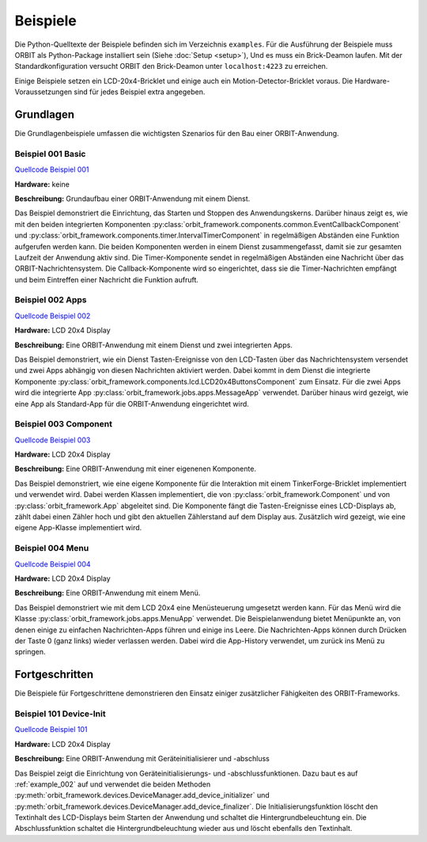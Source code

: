 Beispiele
#########

Die Python-Quelltexte der Beispiele befinden sich im Verzeichnis ``examples``.
Für die Ausführung der Beispiele muss ORBIT als Python-Package installiert sein (Siehe :doc:`Setup <setup>`),
Und es muss ein Brick-Deamon laufen. 
Mit der Standardkonfiguration versucht ORBIT
den Brick-Deamon unter ``localhost:4223`` zu erreichen.

Einige Beispiele setzen ein LCD-20x4-Bricklet und einige
auch ein Motion-Detector-Bricklet voraus.
Die Hardware-Voraussetzungen sind für jedes Beispiel
extra angegeben.

Grundlagen
==========

Die Grundlagenbeispiele umfassen die wichtigsten Szenarios für den
Bau einer ORBIT-Anwendung.

.. _example_001:

Beispiel 001 Basic
------------------

`Quellcode Beispiel 001 <https://github.com/mastersign/orbit/blob/master/examples/001_basic.py>`_

**Hardware:**
keine

**Beschreibung:**
Grundaufbau einer ORBIT-Anwendung mit einem Dienst.

Das Beispiel demonstriert die Einrichtung, das Starten und Stoppen des Anwendungskerns. 
Darüber hinaus zeigt es, wie mit den beiden integrierten Komponenten 
:py:class:`orbit_framework.components.common.EventCallbackComponent`
und :py:class:`orbit_framework.components.timer.IntervalTimerComponent`
in regelmäßigen Abständen eine Funktion aufgerufen werden kann.
Die beiden Komponenten werden in einem Dienst zusammengefasst,
damit sie zur gesamten Laufzeit der Anwendung aktiv sind.
Die Timer-Komponente sendet in regelmäßigen Abständen eine Nachricht
über das ORBIT-Nachrichtensystem. 
Die Callback-Komponente wird so eingerichtet, dass sie die Timer-Nachrichten
empfängt und beim Eintreffen einer Nachricht die Funktion aufruft.

.. _example_002:

Beispiel 002 Apps
-----------------

`Quellcode Beispiel 002 <https://github.com/mastersign/orbit/blob/master/examples/002_apps.py>`_

**Hardware:**
LCD 20x4 Display

**Beschreibung:**
Eine ORBIT-Anwendung mit einem Dienst und zwei integrierten Apps.

Das Beispiel demonstriert, wie ein Dienst Tasten-Ereignisse von
den LCD-Tasten über das Nachrichtensystem versendet und zwei
Apps abhängig von diesen Nachrichten aktiviert werden.
Dabei kommt in dem Dienst die integrierte Komponente 
:py:class:`orbit_framework.components.lcd.LCD20x4ButtonsComponent` 
zum Einsatz. 
Für die zwei Apps wird die integrierte App
:py:class:`orbit_framework.jobs.apps.MessageApp` verwendet.
Darüber hinaus wird gezeigt, wie eine App als Standard-App
für die ORBIT-Anwendung eingerichtet wird.

.. _example_003:

Beispiel 003 Component
----------------------

`Quellcode Beispiel 003 <https://github.com/mastersign/orbit/blob/master/examples/003_component.py>`_

**Hardware:**
LCD 20x4 Display

**Beschreibung:**
Eine ORBIT-Anwendung mit einer eigenenen Komponente.

Das Beispiel demonstriert, wie eine eigene Komponente für 
die Interaktion mit einem TinkerForge-Bricklet implementiert
und verwendet wird.
Dabei werden Klassen implementiert, die von 
:py:class:`orbit_framework.Component` und von 
:py:class:`orbit_framework.App` abgeleitet sind.
Die Komponente fängt die Tasten-Ereignisse eines LCD-Displays
ab, zählt dabei einen Zähler hoch und gibt den aktuellen
Zählerstand auf dem Display aus.
Zusätzlich wird gezeigt, wie eine eigene App-Klasse implementiert wird.

.. _example_004:

Beispiel 004 Menu
-----------------

`Quellcode Beispiel 004 <https://github.com/mastersign/orbit/blob/master/examples/004_menu.py>`_

**Hardware:**
LCD 20x4 Display

**Beschreibung:**
Eine ORBIT-Anwendung mit einem Menü.

Das Beispiel demonstriert wie mit dem LCD 20x4 eine Menüsteuerung umgesetzt
werden kann. 
Für das Menü wird die Klasse :py:class:`orbit_framework.jobs.apps.MenuApp` verwendet.
Die Beispielanwendung bietet Menüpunkte an, von denen einige zu einfachen
Nachrichten-Apps führen und einige ins Leere.
Die Nachrichten-Apps können durch Drücken der Taste 0 (ganz links) wieder
verlassen werden. 
Dabei wird die App-History verwendet, um zurück ins Menü zu springen.

Fortgeschritten
===============

Die Beispiele für Fortgeschrittene demonstrieren den Einsatz einiger 
zusätzlicher Fähigkeiten des ORBIT-Frameworks.

.. _example_101:

Beispiel 101 Device-Init
------------------------

`Quellcode Beispiel 101 <https://github.com/mastersign/orbit/blob/master/examples/101_device-init.py>`_

**Hardware:**
LCD 20x4 Display

**Beschreibung:**
Eine ORBIT-Anwendung mit Geräteinitialisierer und -abschluss

Das Beispiel zeigt die Einrichtung von Geräteinitialisierungs-
und -abschlussfunktionen. Dazu baut es auf :ref:`example_002` auf
und verwendet die beiden Methoden 
:py:meth:`orbit_framework.devices.DeviceManager.add_device_initializer`
und :py:meth:`orbit_framework.devices.DeviceManager.add_device_finalizer`.
Die Initialisierungsfunktion löscht den Textinhalt des LCD-Displays beim
Starten der Anwendung und schaltet die Hintergrundbeleuchtung ein.
Die Abschlussfunktion schaltet die Hintergrundbeleuchtung wieder aus
und löscht ebenfalls den Textinhalt.
